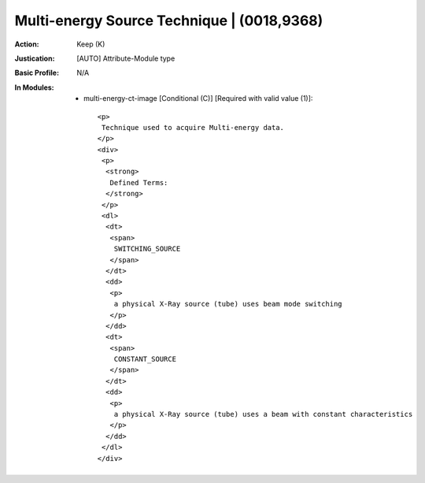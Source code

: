 -------------------------------------------
Multi-energy Source Technique | (0018,9368)
-------------------------------------------
:Action: Keep (K)
:Justication: [AUTO] Attribute-Module type
:Basic Profile: N/A
:In Modules:
   - multi-energy-ct-image [Conditional (C)] [Required with valid value (1)]::

       <p>
        Technique used to acquire Multi-energy data.
       </p>
       <div>
        <p>
         <strong>
          Defined Terms:
         </strong>
        </p>
        <dl>
         <dt>
          <span>
           SWITCHING_SOURCE
          </span>
         </dt>
         <dd>
          <p>
           a physical X-Ray source (tube) uses beam mode switching
          </p>
         </dd>
         <dt>
          <span>
           CONSTANT_SOURCE
          </span>
         </dt>
         <dd>
          <p>
           a physical X-Ray source (tube) uses a beam with constant characteristics
          </p>
         </dd>
        </dl>
       </div>
